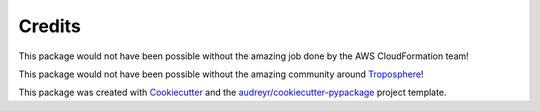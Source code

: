 ﻿.. highlight:: shell

============
Credits
============


This package would not have been possible without the amazing job done by the AWS CloudFormation team!

This package would not have been possible without the amazing community around `Troposphere`_!

This package was created with Cookiecutter_ and the `audreyr/cookiecutter-pypackage`_ project template.

.. _Cookiecutter: https://github.com/audreyr/cookiecutter
.. _`audreyr/cookiecutter-pypackage`: https://github.com/audreyr/cookiecutter-pypackage
.. _Troposphere: https://github.com/cloudtools/troposphere
